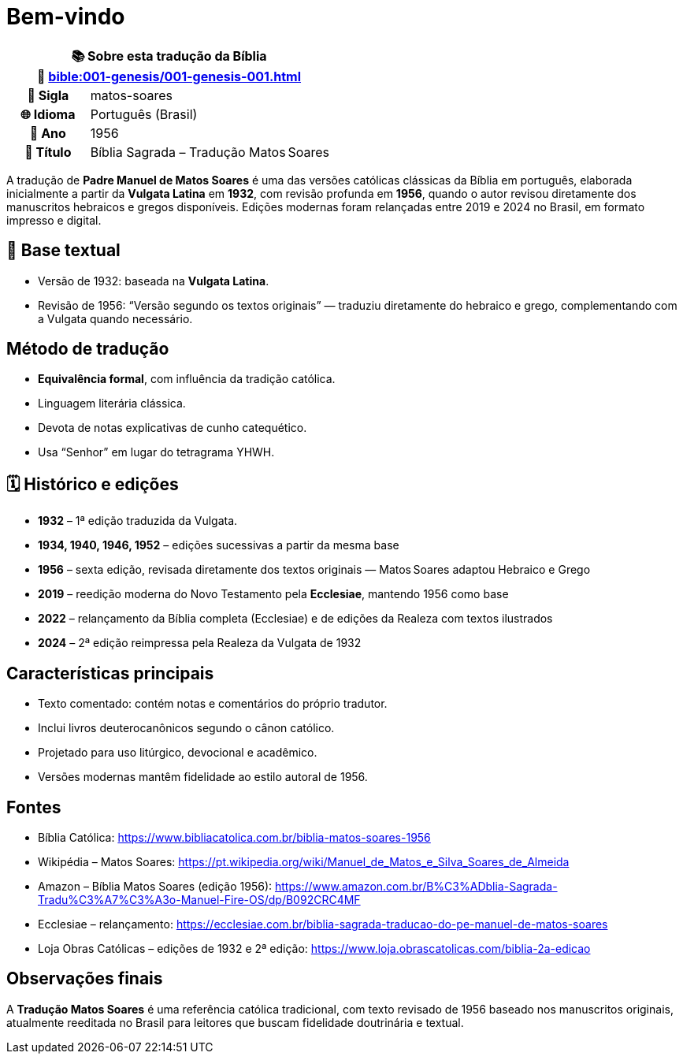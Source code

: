 = Bem-vindo

[cols="1h,3", options="header"]
|===
2+|📚 *Sobre esta tradução da Bíblia* +
🔗 xref:bible:001-genesis/001-genesis-001.adoc[]

|📛 Sigla   |matos-soares
|🌐 Idioma  |Português (Brasil)
|📅 Ano     |1956
|📖 Título  |Bíblia Sagrada – Tradução Matos Soares
|===

A tradução de **Padre Manuel de Matos Soares** é uma das versões católicas clássicas da Bíblia em português, elaborada inicialmente a partir da *Vulgata Latina* em **1932**, com revisão profunda em **1956**, quando o autor revisou diretamente dos manuscritos hebraicos e gregos disponíveis. Edições modernas foram relançadas entre 2019 e 2024 no Brasil, em formato impresso e digital.

== 📜 Base textual

* Versão de 1932: baseada na *Vulgata Latina*.
* Revisão de 1956: “Versão segundo os textos originais” — traduziu diretamente do hebraico e grego, complementando com a Vulgata quando necessário.

== Método de tradução

* **Equivalência formal**, com influência da tradição católica.
* Linguagem literária clássica.
* Devota de notas explicativas de cunho catequético.
* Usa “Senhor” em lugar do tetragrama YHWH.

== 🗓️ Histórico e edições

* **1932** – 1ª edição traduzida da Vulgata.
* **1934, 1940, 1946, 1952** – edições sucessivas a partir da mesma base
* **1956** – sexta edição, revisada diretamente dos textos originais — Matos Soares adaptou Hebraico e Grego
* **2019** – reedição moderna do Novo Testamento pela **Ecclesiae**, mantendo 1956 como base
* **2022** – relançamento da Bíblia completa (Ecclesiae) e de edições da Realeza com textos ilustrados
* **2024** – 2ª edição reimpressa pela Realeza da Vulgata de 1932

== Características principais

* Texto comentado: contém notas e comentários do próprio tradutor.
* Inclui livros deuterocanônicos segundo o cânon católico.
* Projetado para uso litúrgico, devocional e acadêmico.
* Versões modernas mantêm fidelidade ao estilo autoral de 1956.

== Fontes

* Bíblia Católica: https://www.bibliacatolica.com.br/biblia-matos-soares-1956
* Wikipédia – Matos Soares: https://pt.wikipedia.org/wiki/Manuel_de_Matos_e_Silva_Soares_de_Almeida
* Amazon – Bíblia Matos Soares (edição 1956): https://www.amazon.com.br/B%C3%ADblia-Sagrada-Tradu%C3%A7%C3%A3o-Manuel-Fire-OS/dp/B092CRC4MF
* Ecclesiae – relançamento: https://ecclesiae.com.br/biblia-sagrada-traducao-do-pe-manuel-de-matos-soares
* Loja Obras Católicas – edições de 1932 e 2ª edição: https://www.loja.obrascatolicas.com/biblia-2a-edicao

== Observações finais

A **Tradução Matos Soares** é uma referência católica tradicional, com texto revisado de 1956 baseado nos manuscritos originais, atualmente reeditada no Brasil para leitores que buscam fidelidade doutrinária e textual.

:include: https://www.raciocinios.com.br/support-projects.adoc
